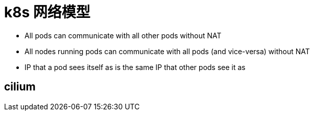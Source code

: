 ////
title: k8s 网络模型
date: 2019-02-17
draft: true
categories: [proxy, network]
////

= k8s 网络模型

:shell-cni-plugin: https://page.pikeszfish.me/2018/01/26/write-cni-plugin-with-shell/

* All pods can communicate with all other pods without NAT
* All nodes running pods can communicate with all pods (and vice-versa) without NAT
* IP that a pod sees itself as is the same IP that other pods see it as

== cilium
